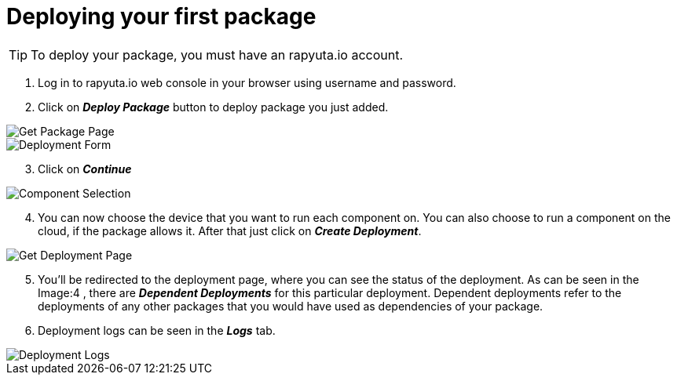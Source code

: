 = Deploying your first package



[TIP]
====
To deploy your package, you must have an rapyuta.io account.
====

. Log in to rapyuta.io web console in your browser using username and password.
. Click on *_Deploy Package_* button to deploy package you just added.

image::deploy_package/1_get_pkg_page.png["Get Package Page"]

image::deploy_package/2_deployment_form.png["Deployment Form"]

[start=3]
. Click on *_Continue_*

image::deploy_package/3_component_selection.png["Component Selection"]

[start=4]
. You can now choose the device that you want to run each component on. You can also choose to run a component on the cloud, if the package allows it. After that just click on *_Create Deployment_*.

image::deploy_package/4_get_deployment_page.png["Get Deployment Page"]

[start=5]
. You’ll be redirected to the deployment page, where you can see the status of the deployment. As can be seen in the Image:4 , there are *_Dependent Deployments_* for this particular deployment. Dependent deployments refer to the deployments of any other packages that you would have used as dependencies of your package.
. Deployment logs can be seen in the *_Logs_* tab. 

image::deploy_package/5_deployment_logs.png["Deployment Logs"]


